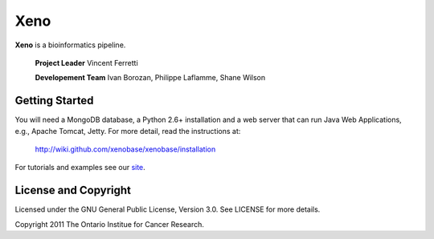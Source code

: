 Xeno
====
**Xeno** is a bioinformatics pipeline.

  **Project Leader** Vincent Ferretti

  **Developement Team** Ivan Borozan, Philippe Laflamme, Shane Wilson

Getting Started
---------------------
You will need a MongoDB database, a Python 2.6+ installation and a web server that can run Java Web Applications,
e.g., Apache Tomcat, Jetty. For more detail, read the instructions at:

  http://wiki.github.com/xenobase/xenobase/installation

For tutorials and examples see our `site <http://xenobase.github.com>`_.

License and Copyright
---------------------
Licensed under the GNU General Public License, Version 3.0. See LICENSE for more details.

Copyright 2011 The Ontario Institue for Cancer Research.
